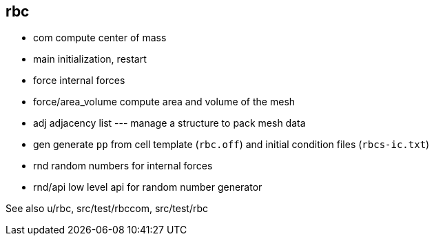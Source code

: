 == rbc

* com compute center of mass
* main initialization, restart
* force internal forces
* force/area_volume compute area and volume of the mesh
* adj adjacency list --- manage a structure to pack mesh data
* gen generate `pp` from cell template (`rbc.off`) and initial condition
files (`rbcs-ic.txt`)
* rnd random numbers for internal forces
* rnd/api low level api for random number generator

See also u/rbc, src/test/rbccom, src/test/rbc
